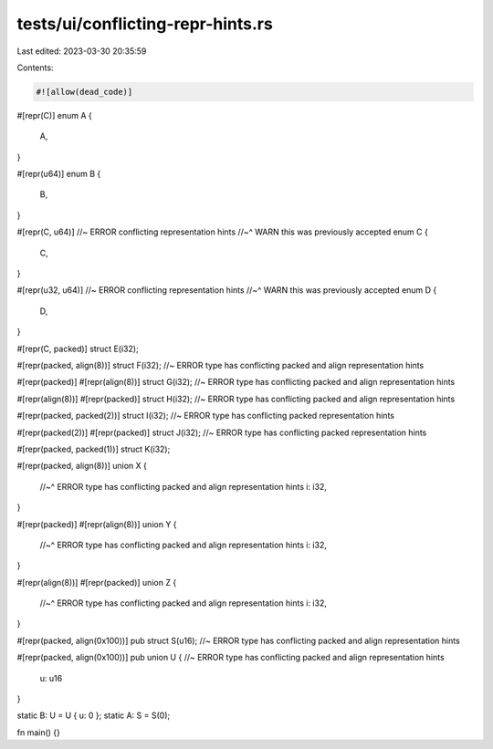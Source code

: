 tests/ui/conflicting-repr-hints.rs
==================================

Last edited: 2023-03-30 20:35:59

Contents:

.. code-block:: rs

    #![allow(dead_code)]

#[repr(C)]
enum A {
    A,
}

#[repr(u64)]
enum B {
    B,
}

#[repr(C, u64)] //~ ERROR conflicting representation hints
//~^ WARN this was previously accepted
enum C {
    C,
}

#[repr(u32, u64)] //~ ERROR conflicting representation hints
//~^ WARN this was previously accepted
enum D {
    D,
}

#[repr(C, packed)]
struct E(i32);

#[repr(packed, align(8))]
struct F(i32); //~ ERROR type has conflicting packed and align representation hints

#[repr(packed)]
#[repr(align(8))]
struct G(i32); //~ ERROR type has conflicting packed and align representation hints

#[repr(align(8))]
#[repr(packed)]
struct H(i32); //~ ERROR type has conflicting packed and align representation hints

#[repr(packed, packed(2))]
struct I(i32); //~ ERROR type has conflicting packed representation hints

#[repr(packed(2))]
#[repr(packed)]
struct J(i32); //~ ERROR type has conflicting packed representation hints

#[repr(packed, packed(1))]
struct K(i32);

#[repr(packed, align(8))]
union X {
    //~^ ERROR type has conflicting packed and align representation hints
    i: i32,
}

#[repr(packed)]
#[repr(align(8))]
union Y {
    //~^ ERROR type has conflicting packed and align representation hints
    i: i32,
}

#[repr(align(8))]
#[repr(packed)]
union Z {
    //~^ ERROR type has conflicting packed and align representation hints
    i: i32,
}

#[repr(packed, align(0x100))]
pub struct S(u16); //~ ERROR type has conflicting packed and align representation hints

#[repr(packed, align(0x100))]
pub union U { //~ ERROR type has conflicting packed and align representation hints
    u: u16
}

static B: U = U { u: 0 };
static A: S = S(0);

fn main() {}


